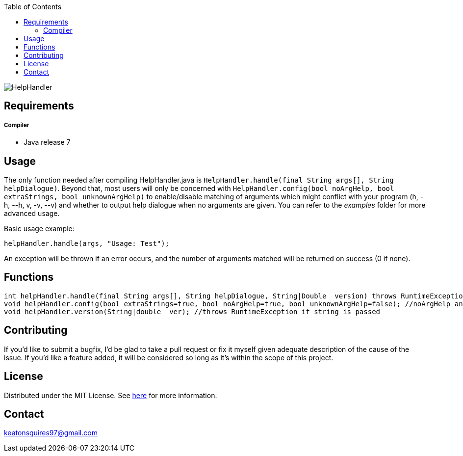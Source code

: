 :toc:
:blank: pass:[ +]

image:https://www.dropbox.com/s/qvtu9z2c4xekaww/f6d766cccecd96c622788a4aa99b438d1ab4abc9faee901949ea14beec23b5ee.png?raw=1[alt="HelpHandler"]




Requirements
------------
##### Compiler
- Java release 7

Usage
------
The only function needed after compiling HelpHandler.java is ```HelpHandler.handle(final String args[], String helpDialogue)```. Beyond that, most users will only be concerned with ```HelpHandler.config(bool noArgHelp, bool extraStrings, bool unknownArgHelp)``` to enable/disable matching of arguments which might conflict with your program (h, -h, --h, v, -v, --v) and whether to output help dialogue when no arguments are given. You can refer to the _examples_ folder for more advanced usage.

Basic usage example:
[source,CPP]
----------
helpHandler.handle(args, "Usage: Test");
----------
An exception will be thrown if an error occurs, and the number of arguments matched will be returned on success (0 if none).



Functions
---------
[source,CPP]
----------
int helpHandler.handle(final String args[], String helpDialogue, String|Double  version) throws RuntimeException; //Version arguments is optional
void helpHandler.config(bool extraStrings=true, bool noArgHelp=true, bool unknownArgHelp=false); //noArgHelp and unknownArgHelp are optional
void helpHandler.version(String|double  ver); //throws RuntimeException if string is passed


----------


Contributing
------------
If you'd like to submit a bugfix, I'd be glad to take a pull request or fix it myself given adequate description of the cause of the issue. If you'd like a feature added, it will be  considered so long as it's within the scope of this project.


License
-------
Distributed under the MIT License. See link:https://github.com/Inaff/Help-Handler/blob/master/LICENSE[here] for more information.


Contact
------
keatonsquires97@gmail.com


